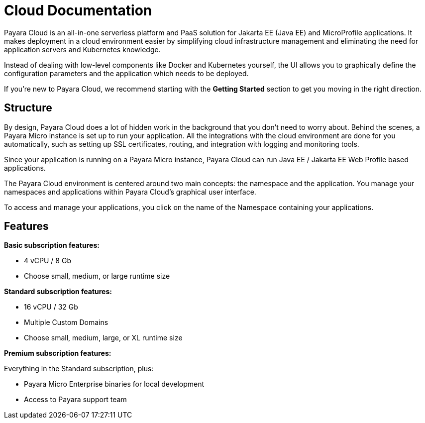 = Cloud Documentation

Payara Cloud is an all-in-one serverless platform and PaaS solution for Jakarta EE (Java EE) and MicroProfile applications. It makes deployment in a cloud environment easier by simplifying cloud infrastructure management and eliminating the need for application servers and Kubernetes knowledge.

Instead of dealing with low-level components like Docker and Kubernetes yourself, the UI allows you to graphically define the configuration parameters and the application which needs to be deployed.

If you’re new to Payara Cloud, we recommend starting with the *Getting Started* section to get you moving in the right direction.

== Structure

By design, Payara Cloud does a lot of hidden work in the background that you don’t need to worry about. Behind the scenes, a Payara Micro instance is set up to run your application. All the integrations with the cloud environment are done for you automatically, such as setting up SSL certificates, routing, and integration with logging and monitoring tools.

Since your application is running on a Payara Micro instance, Payara Cloud can run Java EE / Jakarta EE Web Profile based applications. 

The Payara Cloud environment is centered around two main concepts: the namespace and the application. You manage your namespaces and applications within Payara Cloud’s graphical user interface.

To access and manage your applications, you click on the name of the Namespace containing your applications.

== Features

*Basic subscription features:*

* 4 vCPU / 8 Gb
* Choose small, medium, or large runtime size

*Standard subscription features:*

* 16 vCPU / 32 Gb
* Multiple Custom Domains
* Choose small, medium, large, or XL runtime size

*Premium subscription features:*

Everything in the Standard subscription, plus:

* Payara Micro Enterprise binaries for local development
* Access to Payara support team

